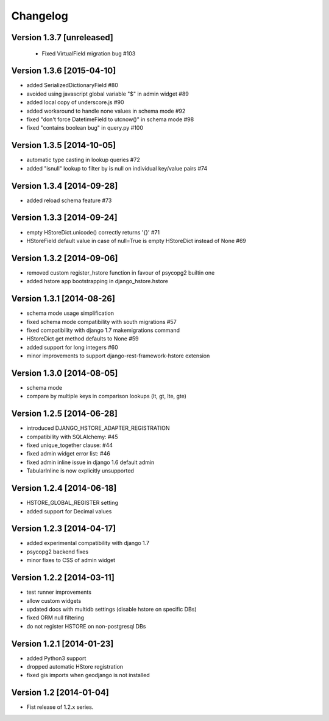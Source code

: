 Changelog
=========

Version 1.3.7 [unreleased]
--------------------------

 - Fixed VirtualField migration bug #103

Version 1.3.6 [2015-04-10]
--------------------------

- added SerializedDictionaryField #80
- avoided using javascript global variable "$" in admin widget #89
- added local copy of underscore.js #90
- added workaround to handle none values in schema mode #92
- fixed "don't force DatetimeField to utcnow()" in schema mode #98
- fixed "contains boolean bug" in query.py #100

Version 1.3.5 [2014-10-05]
--------------------------

- automatic type casting in lookup queries #72
- added "isnull" lookup to filter by is null on individual key/value pairs #74

Version 1.3.4 [2014-09-28]
--------------------------

- added reload schema feature #73

Version 1.3.3 [2014-09-24]
--------------------------

- empty HStoreDict.unicode() correctly returns '{}' #71
- HStoreField default value in case of null=True is empty HStoreDict instead of None #69

Version 1.3.2 [2014-09-06]
--------------------------

- removed custom register_hstore function in favour of psycopg2 builtin one
- added hstore app bootstrapping in django_hstore.hstore

Version 1.3.1 [2014-08-26]
--------------------------

- schema mode usage simplification
- fixed schema mode compatibility with south migrations #57
- fixed compatibility with django 1.7 makemigrations command
- HStoreDict get method defaults to None #59
- added support for long integers #60
- minor improvements to support django-rest-framework-hstore extension

Version 1.3.0 [2014-08-05]
--------------------------

- schema mode
- compare by multiple keys in comparison lookups (lt, gt, lte, gte)

Version 1.2.5 [2014-06-28]
--------------------------

- introduced DJANGO_HSTORE_ADAPTER_REGISTRATION
- compatibility with SQLAlchemy: #45
- fixed unique_together clause: #44
- fixed admin widget error list: #46
- fixed admin inline issue in django 1.6 default admin
- TabularInline is now explicitly unsupported

Version 1.2.4 [2014-06-18]
--------------------------

- HSTORE_GLOBAL_REGISTER setting
- added support for Decimal values

Version 1.2.3 [2014-04-17]
--------------------------

- added experimental compatibility with django 1.7
- psycopg2 backend fixes
- minor fixes to CSS of admin widget

Version 1.2.2 [2014-03-11]
--------------------------

- test runner improvements
- allow custom widgets
- updated docs with multidb settings (disable hstore on specific DBs)
- fixed ORM null filtering
- do not register HSTORE on non-postgresql DBs

Version 1.2.1 [2014-01-23]
--------------------------

- added Python3 support
- dropped automatic HStore registration
- fixed gis imports when geodjango is not installed

Version 1.2 [2014-01-04]
------------------------

- Fist release of 1.2.x series.
